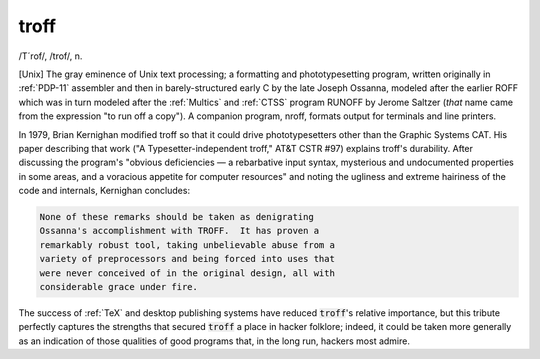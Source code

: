 .. _troff:

============================================================
troff
============================================================

/T´rof/, /trof/, n\.

[Unix] The gray eminence of Unix text processing; a formatting and phototypesetting program, written originally in :ref:`PDP-11` assembler and then in barely-structured early C by the late Joseph Ossanna, modeled after the earlier ROFF which was in turn modeled after the :ref:`Multics` and :ref:`CTSS` program RUNOFF by Jerome Saltzer (*that* name came from the expression "to run off a copy").
A companion program, nroff, formats output for terminals and line printers.

In 1979, Brian Kernighan modified troff so that it could drive phototypesetters other than the Graphic Systems CAT.
His paper describing that work ("A Typesetter-independent troff," AT&T CSTR #97) explains troff's durability.
After discussing the program's "obvious deficiencies — a rebarbative input syntax, mysterious and undocumented properties in some areas, and a voracious appetite for computer resources" and noting the ugliness and extreme hairiness of the code and internals, Kernighan concludes:

.. code-block:: none


   None of these remarks should be taken as denigrating
   Ossanna's accomplishment with TROFF.  It has proven a
   remarkably robust tool, taking unbelievable abuse from a
   variety of preprocessors and being forced into uses that
   were never conceived of in the original design, all with
   considerable grace under fire.

The success of :ref:`TeX` and desktop publishing systems have reduced :code:`troff`\'s relative importance, but this tribute perfectly captures the strengths that secured :code:`troff` a place in hacker folklore; indeed, it could be taken more generally as an indication of those qualities of good programs that, in the long run, hackers most admire.

